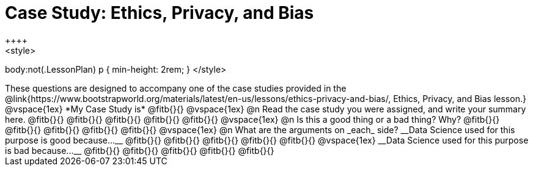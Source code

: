 = Case Study: Ethics, Privacy, and Bias
++++
<style>
body:not(.LessonPlan) p { min-height: 2rem; }
</style>
++++

These questions are designed to accompany one of the case studies provided in the @link{https://www.bootstrapworld.org/materials/latest/en-us/lessons/ethics-privacy-and-bias/, Ethics, Privacy, and Bias lesson.}
@vspace{1ex}

*My Case Study is* @fitb{}{}

@vspace{1ex}

@n Read the case study you were assigned, and write your summary here.

@fitb{}{}

@fitb{}{}

@fitb{}{}

@fitb{}{}

@fitb{}{}

@vspace{1ex}

@n Is this a good thing or a bad thing? Why?

@fitb{}{}

@fitb{}{}

@fitb{}{}

@fitb{}{}

@fitb{}{}

@vspace{1ex}

@n What are the arguments on _each_ side?

__Data Science used for this purpose is good because...__

@fitb{}{}

@fitb{}{}

@fitb{}{}

@fitb{}{}

@fitb{}{}

@vspace{1ex}

__Data Science used for this purpose is bad because...__

@fitb{}{}

@fitb{}{}

@fitb{}{}

@fitb{}{}

@fitb{}{}
